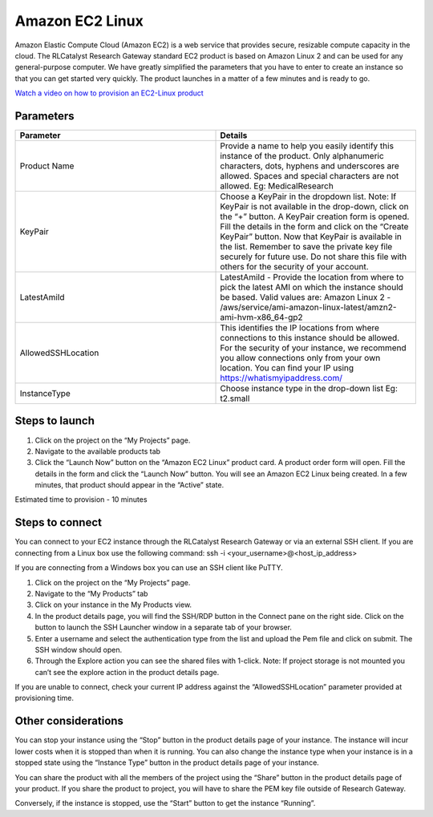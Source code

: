 Amazon EC2 Linux
=================

Amazon Elastic Compute Cloud (Amazon EC2) is a web service that provides secure, resizable compute capacity in the cloud. The RLCatalyst Research Gateway standard EC2 product is based on Amazon Linux 2 and can be used for any general-purpose computer. 
We have greatly simplified the parameters that you have to enter to create an instance so that you can get started very quickly. The product launches in a matter of a few minutes and is ready to go.

`Watch a video on how to provision an EC2-Linux product <https://youtu.be/i7GLqo6M1cU>`_

Parameters
-----------

.. list-table:: 
   :widths: 50, 50
   :header-rows: 1

   * - Parameter
     - Details
   * - Product Name
     - Provide a name to help you easily identify this instance of the product. Only alphanumeric characters, dots, hyphens and underscores are allowed. Spaces and special characters are not allowed. Eg: MedicalResearch
   * - KeyPair
     - Choose a KeyPair in the dropdown list. Note: If KeyPair is not available in the drop-down, click on the “+” button. A KeyPair creation form is opened. Fill the details in the form and click on the “Create KeyPair” button. Now that KeyPair is available in the list. Remember to save the private key file securely for future use. Do not share this file with others for the security of your account.
   * - LatestAmiId
     - LatestAmiId - Provide the location from where to pick the latest AMI on which the instance should be based. Valid values are: Amazon Linux 2 - /aws/service/ami-amazon-linux-latest/amzn2-ami-hvm-x86_64-gp2
   * - AllowedSSHLocation
     - This identifies the IP locations from where connections to this instance should be allowed. For the security of your instance, we recommend you allow connections only from your own location. You can find your IP using https://whatismyipaddress.com/
   * - InstanceType
     - Choose instance type in the drop-down list Eg: t2.small
   

.. image:: images/ec2-linux.png

Steps to launch
----------------

1. Click on the project on the “My Projects” page.
2. Navigate to the available products tab
3. Click the “Launch Now” button on the  “Amazon EC2 Linux” product card. A product order form will open. Fill the details in the form and click the “Launch Now” button. You will see an Amazon EC2 Linux being created. In a few minutes, that product should appear in the “Active” state.

Estimated time to provision - 10 minutes

Steps to connect
----------------

You can connect to your EC2 instance through the RLCatalyst Research Gateway or via an external SSH client. If you are connecting from a Linux box use the following command: ssh -i <your_username>@<host_ip_address>

If you are connecting from a Windows box you can use an SSH client like PuTTY.

1. Click on the project on the “My Projects” page.
2. Navigate to the “My Products” tab
3. Click on your instance in the My Products view. 
4. In the product details page, you will find the SSH/RDP button in the Connect pane on the right side. Click on the button to launch the SSH Launcher window in a separate tab of your browser. 
5. Enter a username and select the authentication type from the list and upload the Pem file and click on submit. The SSH window should open.
6. Through the Explore action you can see the shared files with 1-click. Note: If project storage is not mounted you can’t see the explore action in the product details page.

If you are unable to connect, check your current IP address against the “AllowedSSHLocation” parameter provided at provisioning time.

Other considerations
---------------------

You can stop your instance using the “Stop” button in the product details page of your instance. The instance will incur lower costs when it is stopped than when it is running. 
You can also change the instance type when your instance is in a stopped state using the “Instance Type” button in the product details page of your instance.

You can share the product with all the members of the project using the “Share” button in the product details page of your product. If you share the product to project, you will have to share the PEM key file outside of Research Gateway.

Conversely, if the instance is stopped, use the “Start” button to get the instance “Running”.
